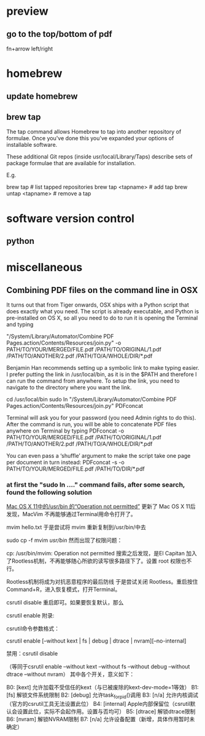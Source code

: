 
* preview

** go to the top/bottom of pdf
fn+arrow left/right
* homebrew

** update homebrew

** brew tap
The tap command allows Homebrew to tap into another repository of formulae. Once you've done this you've expanded your options of installable software.

These additional Git repos (inside usr/local/Library/Taps) describe sets of package formulae that are available for installation.

E.g.

brew tap                     # list tapped repositories
brew tap <tapname>           # add tap
brew untap <tapname>         # remove a tap
* software version control

** python

* miscellaneous

** Combining PDF files on the command line in OSX
It turns out that from Tiger onwards, OSX ships with a Python script that does exactly what you need. The script is already executable, and Python is pre-installed on OS X, so all you need to do to run it is opening the Terminal and typing

"/System/Library/Automator/Combine PDF Pages.action/Contents/Resources/join.py" -o PATH/TO/YOUR/MERGED/FILE.pdf /PATH/TO/ORIGINAL/1.pdf /PATH/TO/ANOTHER/2.pdf /PATH/TO/A/WHOLE/DIR/*.pdf

Benjamin Han recommends setting up a symbolic link to make typing easier. I prefer putting the link in /usr/local/bin, as it is in the $PATH and therefore I can run the command from anywhere. To setup the link, you need to navigate to the directory where you want the link.

cd /usr/local/bin
sudo ln "/System/Library/Automator/Combine PDF Pages.action/Contents/Resources/join.py" PDFconcat

Terminal will ask you for your password (you need Admin rights to do this). After the command is run, you will be able to concatenate PDF files anywhere on Terminal by typing
PDFconcat -o PATH/TO/YOUR/MERGED/FILE.pdf /PATH/TO/ORIGINAL/1.pdf /PATH/TO/ANOTHER/2.pdf /PATH/TO/A/WHOLE/DIR/*.pdf

You can even pass a ‘shuffle’ argument to make the script take one page per document in turn instead:
PDFconcat -s -o PATH/TO/YOUR/MERGED/FILE.pdf  /PATH/TO/DIR/*.pdf

*** at first the "sudo ln ...." command fails, after some search, found the following solution
    [[http://www.jianshu.com/p/22b89f19afd6][Mac OS X 11中的/usr/bin 的“Operation not permitted”]]
更新了 Mac OS X 11后发现，MacVim 不再能够通过Terminal用命令打开了。

mvim hello.txt
于是尝试将 mvim 重新复制到/usr/bin/中去

sudo cp -f mvim /usr/bin/
然而出现了权限问题：

cp: /usr/bin/mvim: Operation not permitted
搜索之后发现，是El Capitan 加入了Rootless机制，不再能够随心所欲的读写很多路径下了。设置 root 权限也不行。

Rootless机制将成为对抗恶意程序的最后防线
于是尝试关闭 Rootless。重启按住 Command+R，进入恢复模式，打开Terminal。

csrutil disable
重启即可。如果要恢复默认，那么

csrutil enable
附录:

csrutil命令参数格式：

csrutil enable [--without kext | fs | debug | dtrace | nvram][--no-internal]

禁用：csrutil disable

（等同于csrutil enable --without kext --without fs --without debug --without dtrace --without nvram）
其中各个开关，意义如下：

B0: [kext] 允许加载不受信任的kext（与已被废除的kext-dev-mode=1等效）
B1: [fs] 解锁文件系统限制
B2: [debug] 允许task_for_pid()调用
B3: [n/a] 允许内核调试 （官方的csrutil工具无法设置此位）
B4: [internal] Apple内部保留位（csrutil默认会设置此位，实际不会起作用。设置与否均可）
B5: [dtrace] 解锁dtrace限制
B6: [nvram] 解锁NVRAM限制
B7: [n/a] 允许设备配置（新增，具体作用暂时未确定）

